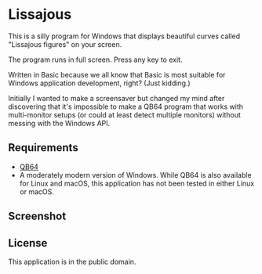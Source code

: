 #+STARTUP: inlineimages

* Lissajous

This is a silly program for Windows that displays beautiful curves called "Lissajous figures" on your screen.

The program runs in full screen. Press any key to exit.

Written in Basic because we all know that Basic is most suitable for Windows application development, right? (Just kidding.)

Initially I wanted to make a screensaver but changed my mind after discovering that it's impossible to make a QB64 program that works with multi-monitor setups (or could at least detect multiple monitors) without messing with the Windows API. 

** Requirements
- [[https://qb64.org/][QB64]]
- A moderately modern version of Windows. While QB64 is also available for Linux and macOS, this application has not been tested in either Linux or macOS.

** Screenshot

[[./lissajous.png]]

** License
This application is in the public domain.

